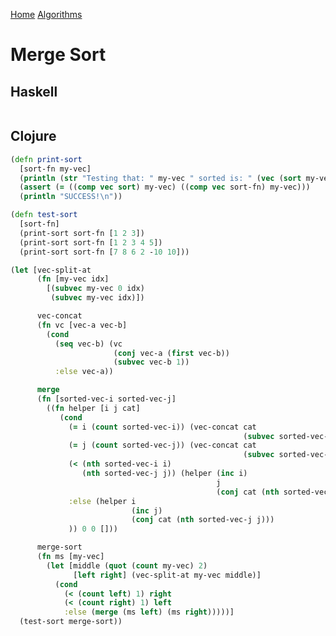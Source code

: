 [[../index.org][Home]]
[[./index.org][Algorithms]]

* Merge Sort
** Haskell
#+BEGIN_SRC haskell
#+END_SRC
** Clojure
#+BEGIN_SRC clojure
  (defn print-sort
    [sort-fn my-vec]
    (println (str "Testing that: " my-vec " sorted is: " (vec (sort my-vec))))
    (assert (= ((comp vec sort) my-vec) ((comp vec sort-fn) my-vec)))
    (println "SUCCESS!\n"))

  (defn test-sort
    [sort-fn]
    (print-sort sort-fn [1 2 3])
    (print-sort sort-fn [1 2 3 4 5])
    (print-sort sort-fn [7 8 6 2 -10 10]))

  (let [vec-split-at
        (fn [my-vec idx]
          [(subvec my-vec 0 idx)
           (subvec my-vec idx)])

        vec-concat
        (fn vc [vec-a vec-b]
          (cond
            (seq vec-b) (vc
                         (conj vec-a (first vec-b))
                         (subvec vec-b 1))
            :else vec-a))

        merge
        (fn [sorted-vec-i sorted-vec-j]
          ((fn helper [i j cat]
             (cond
               (= i (count sorted-vec-i)) (vec-concat cat
                                                      (subvec sorted-vec-j j))
               (= j (count sorted-vec-j)) (vec-concat cat
                                                      (subvec sorted-vec-i i))
               (< (nth sorted-vec-i i)
                  (nth sorted-vec-j j)) (helper (inc i)
                                                j
                                                (conj cat (nth sorted-vec-i i)))
               :else (helper i
                             (inc j)
                             (conj cat (nth sorted-vec-j j)))
               )) 0 0 []))

        merge-sort
        (fn ms [my-vec]
          (let [middle (quot (count my-vec) 2)
                [left right] (vec-split-at my-vec middle)]
            (cond
              (< (count left) 1) right
              (< (count right) 1) left
              :else (merge (ms left) (ms right)))))]
    (test-sort merge-sort))
#+END_SRC
